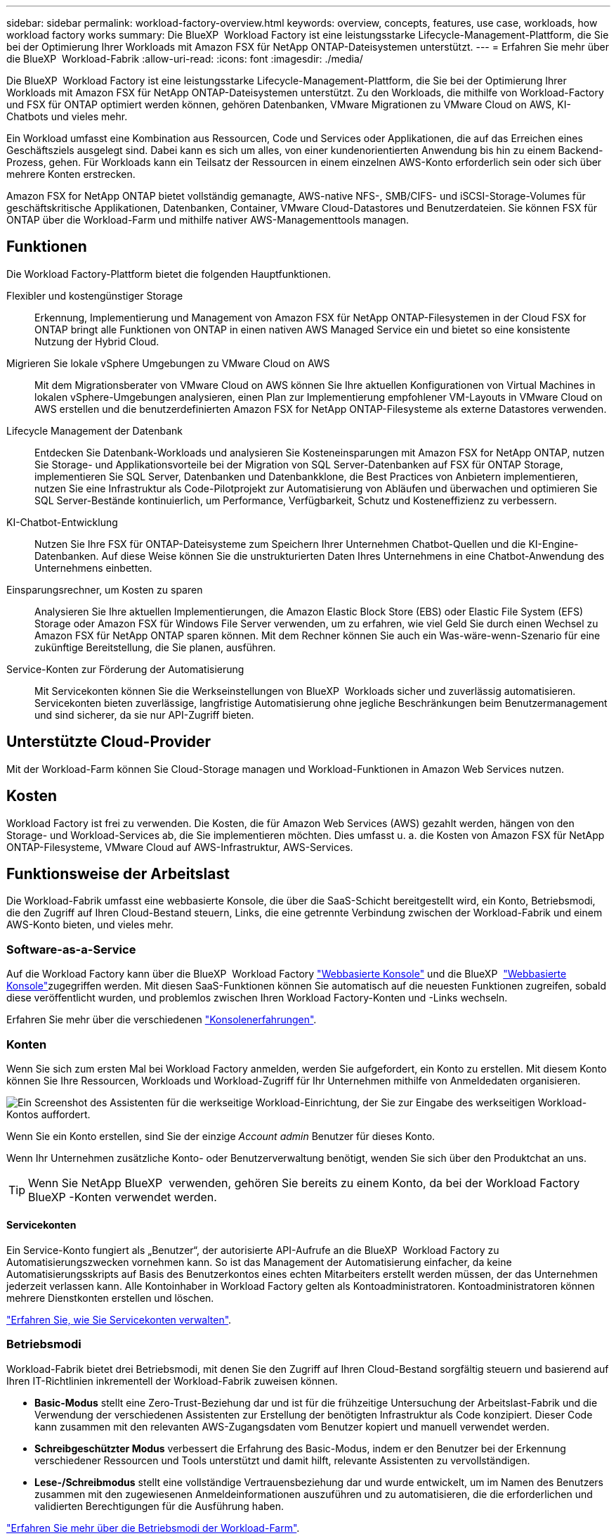 ---
sidebar: sidebar 
permalink: workload-factory-overview.html 
keywords: overview, concepts, features, use case, workloads, how workload factory works 
summary: Die BlueXP  Workload Factory ist eine leistungsstarke Lifecycle-Management-Plattform, die Sie bei der Optimierung Ihrer Workloads mit Amazon FSX für NetApp ONTAP-Dateisystemen unterstützt. 
---
= Erfahren Sie mehr über die BlueXP  Workload-Fabrik
:allow-uri-read: 
:icons: font
:imagesdir: ./media/


[role="lead"]
Die BlueXP  Workload Factory ist eine leistungsstarke Lifecycle-Management-Plattform, die Sie bei der Optimierung Ihrer Workloads mit Amazon FSX für NetApp ONTAP-Dateisystemen unterstützt. Zu den Workloads, die mithilfe von Workload-Factory und FSX für ONTAP optimiert werden können, gehören Datenbanken, VMware Migrationen zu VMware Cloud on AWS, KI-Chatbots und vieles mehr.

Ein Workload umfasst eine Kombination aus Ressourcen, Code und Services oder Applikationen, die auf das Erreichen eines Geschäftsziels ausgelegt sind. Dabei kann es sich um alles, von einer kundenorientierten Anwendung bis hin zu einem Backend-Prozess, gehen. Für Workloads kann ein Teilsatz der Ressourcen in einem einzelnen AWS-Konto erforderlich sein oder sich über mehrere Konten erstrecken.

Amazon FSX for NetApp ONTAP bietet vollständig gemanagte, AWS-native NFS-, SMB/CIFS- und iSCSI-Storage-Volumes für geschäftskritische Applikationen, Datenbanken, Container, VMware Cloud-Datastores und Benutzerdateien. Sie können FSX für ONTAP über die Workload-Farm und mithilfe nativer AWS-Managementtools managen.



== Funktionen

Die Workload Factory-Plattform bietet die folgenden Hauptfunktionen.

Flexibler und kostengünstiger Storage:: Erkennung, Implementierung und Management von Amazon FSX für NetApp ONTAP-Filesystemen in der Cloud FSX for ONTAP bringt alle Funktionen von ONTAP in einen nativen AWS Managed Service ein und bietet so eine konsistente Nutzung der Hybrid Cloud.
Migrieren Sie lokale vSphere Umgebungen zu VMware Cloud on AWS:: Mit dem Migrationsberater von VMware Cloud on AWS können Sie Ihre aktuellen Konfigurationen von Virtual Machines in lokalen vSphere-Umgebungen analysieren, einen Plan zur Implementierung empfohlener VM-Layouts in VMware Cloud on AWS erstellen und die benutzerdefinierten Amazon FSX for NetApp ONTAP-Filesysteme als externe Datastores verwenden.
Lifecycle Management der Datenbank:: Entdecken Sie Datenbank-Workloads und analysieren Sie Kosteneinsparungen mit Amazon FSX for NetApp ONTAP, nutzen Sie Storage- und Applikationsvorteile bei der Migration von SQL Server-Datenbanken auf FSX für ONTAP Storage, implementieren Sie SQL Server, Datenbanken und Datenbankklone, die Best Practices von Anbietern implementieren, nutzen Sie eine Infrastruktur als Code-Pilotprojekt zur Automatisierung von Abläufen und überwachen und optimieren Sie SQL Server-Bestände kontinuierlich, um Performance, Verfügbarkeit, Schutz und Kosteneffizienz zu verbessern.
KI-Chatbot-Entwicklung:: Nutzen Sie Ihre FSX für ONTAP-Dateisysteme zum Speichern Ihrer Unternehmen Chatbot-Quellen und die KI-Engine-Datenbanken. Auf diese Weise können Sie die unstrukturierten Daten Ihres Unternehmens in eine Chatbot-Anwendung des Unternehmens einbetten.
Einsparungsrechner, um Kosten zu sparen:: Analysieren Sie Ihre aktuellen Implementierungen, die Amazon Elastic Block Store (EBS) oder Elastic File System (EFS) Storage oder Amazon FSX für Windows File Server verwenden, um zu erfahren, wie viel Geld Sie durch einen Wechsel zu Amazon FSX für NetApp ONTAP sparen können. Mit dem Rechner können Sie auch ein Was-wäre-wenn-Szenario für eine zukünftige Bereitstellung, die Sie planen, ausführen.
Service-Konten zur Förderung der Automatisierung:: Mit Servicekonten können Sie die Werkseinstellungen von BlueXP  Workloads sicher und zuverlässig automatisieren. Servicekonten bieten zuverlässige, langfristige Automatisierung ohne jegliche Beschränkungen beim Benutzermanagement und sind sicherer, da sie nur API-Zugriff bieten.




== Unterstützte Cloud-Provider

Mit der Workload-Farm können Sie Cloud-Storage managen und Workload-Funktionen in Amazon Web Services nutzen.



== Kosten

Workload Factory ist frei zu verwenden. Die Kosten, die für Amazon Web Services (AWS) gezahlt werden, hängen von den Storage- und Workload-Services ab, die Sie implementieren möchten. Dies umfasst u. a. die Kosten von Amazon FSX für NetApp ONTAP-Filesysteme, VMware Cloud auf AWS-Infrastruktur, AWS-Services.



== Funktionsweise der Arbeitslast

Die Workload-Fabrik umfasst eine webbasierte Konsole, die über die SaaS-Schicht bereitgestellt wird, ein Konto, Betriebsmodi, die den Zugriff auf Ihren Cloud-Bestand steuern, Links, die eine getrennte Verbindung zwischen der Workload-Fabrik und einem AWS-Konto bieten, und vieles mehr.



=== Software-as-a-Service

Auf die Workload Factory kann über die BlueXP  Workload Factory https://console.workloads.netapp.com["Webbasierte Konsole"^] und die BlueXP  link:https://console.bluexp.netapp.com["Webbasierte Konsole"^]zugegriffen werden. Mit diesen SaaS-Funktionen können Sie automatisch auf die neuesten Funktionen zugreifen, sobald diese veröffentlicht wurden, und problemlos zwischen Ihren Workload Factory-Konten und -Links wechseln.

Erfahren Sie mehr über die verschiedenen link:console-experiences.html["Konsolenerfahrungen"].



=== Konten

Wenn Sie sich zum ersten Mal bei Workload Factory anmelden, werden Sie aufgefordert, ein Konto zu erstellen. Mit diesem Konto können Sie Ihre Ressourcen, Workloads und Workload-Zugriff für Ihr Unternehmen mithilfe von Anmeldedaten organisieren.

image:screenshot-account-selection.png["Ein Screenshot des Assistenten für die werkseitige Workload-Einrichtung, der Sie zur Eingabe des werkseitigen Workload-Kontos auffordert."]

Wenn Sie ein Konto erstellen, sind Sie der einzige _Account admin_ Benutzer für dieses Konto.

Wenn Ihr Unternehmen zusätzliche Konto- oder Benutzerverwaltung benötigt, wenden Sie sich über den Produktchat an uns.


TIP: Wenn Sie NetApp BlueXP  verwenden, gehören Sie bereits zu einem Konto, da bei der Workload Factory BlueXP -Konten verwendet werden.



==== Servicekonten

Ein Service-Konto fungiert als „Benutzer“, der autorisierte API-Aufrufe an die BlueXP  Workload Factory zu Automatisierungszwecken vornehmen kann. So ist das Management der Automatisierung einfacher, da keine Automatisierungsskripts auf Basis des Benutzerkontos eines echten Mitarbeiters erstellt werden müssen, der das Unternehmen jederzeit verlassen kann. Alle Kontoinhaber in Workload Factory gelten als Kontoadministratoren. Kontoadministratoren können mehrere Dienstkonten erstellen und löschen.

link:manage-service-accounts.html["Erfahren Sie, wie Sie Servicekonten verwalten"].



=== Betriebsmodi

Workload-Fabrik bietet drei Betriebsmodi, mit denen Sie den Zugriff auf Ihren Cloud-Bestand sorgfältig steuern und basierend auf Ihren IT-Richtlinien inkrementell der Workload-Fabrik zuweisen können.

* *Basic-Modus* stellt eine Zero-Trust-Beziehung dar und ist für die frühzeitige Untersuchung der Arbeitslast-Fabrik und die Verwendung der verschiedenen Assistenten zur Erstellung der benötigten Infrastruktur als Code konzipiert. Dieser Code kann zusammen mit den relevanten AWS-Zugangsdaten vom Benutzer kopiert und manuell verwendet werden.
* *Schreibgeschützter Modus* verbessert die Erfahrung des Basic-Modus, indem er den Benutzer bei der Erkennung verschiedener Ressourcen und Tools unterstützt und damit hilft, relevante Assistenten zu vervollständigen.
* *Lese-/Schreibmodus* stellt eine vollständige Vertrauensbeziehung dar und wurde entwickelt, um im Namen des Benutzers zusammen mit den zugewiesenen Anmeldeinformationen auszuführen und zu automatisieren, die die erforderlichen und validierten Berechtigungen für die Ausführung haben.


link:operational-modes.html["Erfahren Sie mehr über die Betriebsmodi der Workload-Farm"].



=== Verbindungsverbindungen

Eine Workload-Factory-Verbindung erzeugt eine Vertrauensbeziehung und eine Verbindung zwischen der Workload-Fabrik und einem oder mehreren FSX für ONTAP-Filesystemen. So können Sie bestimmte Filesystem-Funktionen direkt über die ONTAP-REST-API-Aufrufe überwachen und managen, die über die Amazon FSX for ONTAP-API nicht verfügbar sind.

Sie benötigen keinen Link, um mit der Workload Factory zu beginnen, aber in einigen Fällen müssen Sie einen Link erstellen, um alle Workload Factory-Funktionen und Workload-Funktionen freizuschalten.

Links nutzen derzeit AWS Lambda.

https://docs.netapp.com/us-en/workload-fsx-ontap/links-overview.html["Weitere Informationen zu Links"^]



=== Codebox-Automatisierung

Codebox ist ein Co-Pilot (Infrastructure as Code, IAC), der Entwicklern und DevOps-Ingenieuren dabei hilft, den Code zu generieren, der für die Ausführung aller von der Workload-Fabrik unterstützten Vorgänge erforderlich ist. Codeformate umfassen REST-API für Workloads, AWS CLI und AWS CloudFormation.

Codebox ist auf die Betriebsmodi der Workload-Factory (_Basic_, _Read-Only_ und _Read/Write_) abgestimmt und legt einen klaren Pfad für die Ausführungsbereitschaft sowie einen Automatisierungskatalog für die schnelle zukünftige Wiederverwendung fest.

Im Codebox-Fenster wird die IAC angezeigt, die von einem bestimmten Job-Flow-Vorgang generiert wird und von einem grafischen Assistenten oder einer Konversations-Chat-Schnittstelle abgeglichen wird. Codebox unterstützt Farbcodierung und Suche für eine einfache Navigation und Analyse, aber es ist nicht erlaubt zu bearbeiten. Sie können nur im Automatisierungskatalog kopieren oder speichern.

link:codebox-automation.html["Erfahren Sie mehr über Codebox"].



=== Einsparungsrechner

Workload Factory bietet Einsparungsrechner, mit denen Sie die Kosten Ihrer Storage-Umgebungen oder Ihrer Datenbank-Workloads auf FSX für ONTAP-Filesystemen mit Elastic Block Store (EBS), Elastic File Systems (EFS) und FSX für Windows-Dateiserver vergleichen können. Je nach Ihren Storage-Anforderungen können Sie feststellen, dass FSX für ONTAP-Filesysteme die kostengünstigste Option für Sie sind.

* link:https://docs.netapp.com/us-en/workload-fsx-ontap/explore-savings.html["Erfahren Sie, wie Sie die Einsparungen in Ihren Storage-Umgebungen untersuchen können"^]
* link:https://docs.netapp.com/us-en/workload-databases/explore-savings.html["Erfahren Sie, welche Einsparungen Sie für Ihre Datenbank-Workloads erzielen können"^]




== Tools zur Verwendung der Workload Factory

Sie können die BlueXP -Workload-Fabrik mit den folgenden Tools verwenden:

* *Workload Factory Konsole*: Die Workload Factory Konsole bietet einen visuellen, ganzheitlichen Blick auf Ihre Anwendungen und Projekte.
* *BlueXP -Konsole*: Die BlueXP -Konsole bietet eine Hybrid-Interface-Erfahrung, so dass Sie BlueXP  Workload Factory zusammen mit anderen BlueXP -Diensten nutzen können.
* *Fragen Sie mich*: Verwenden Sie den Ask Me AI-Assistenten, um Fragen zu stellen und mehr über Workload Factory zu erfahren, ohne die Workload Factory Web UI zu verlassen. Rufen Sie mich im Menü Arbeitsbelastung Werkshilfe auf.
* *CloudShell CLI*: Workload Factory enthält eine CloudShell CLI zum Verwalten und Betreiben von AWS- und NetApp-Umgebungen über Konten hinweg über eine einzige browserbasierte CLI. Greifen Sie über die oberste Leiste der Workload-Factory-Konsole auf CloudShell zu.
* *REST-API*: Verwenden Sie die REST-APIs für die Workload Factory, um Ihre FSX for ONTAP-Dateisysteme und andere AWS-Ressourcen bereitzustellen und zu managen.
* *CloudFormation*: Verwenden Sie AWS CloudFormation-Code für die Durchführung der Aktionen, die Sie in der Workload-Factory-Konsole definiert haben, um AWS- und Drittanbieterressourcen vom CloudFormation-Stack in Ihrem AWS-Konto zu modellieren, bereitzustellen und zu managen.
* *Terraform BlueXP -Workload-Factory-Provider*: Verwenden Sie Terraform, um Infrastruktur-Workflows zu erstellen und zu managen, die in der Workload Factory-Konsole generiert werden.




=== Rest-APIs

Mit der Workload-Fabrik können Sie Ihr FSX für ONTAP-Filesysteme für spezifische Workloads optimieren, automatisieren und betreiben. Jeder Workload legt eine zugehörige REST-API offen. Gemeinsam bilden diese Workloads und APIs eine flexible und erweiterbare Entwicklungsplattform, mit der Sie Ihre FSX for ONTAP-Dateisysteme verwalten können.

Bei der Verwendung der REST-APIs für die Workload Factory gibt es mehrere Vorteile:

* Die APIs wurden auf der Grundlage von REST-Technologie und aktuellen Best Practices entwickelt. Zu den Kerntechnologien gehören HTTP und JSON.
* Die werkseitige Workload-Authentifizierung basiert auf dem OAuth2-Standard. NetApp setzt auf die Implementierung des Auth0-Dienstes.
* Die webbasierte Konsole für die Workload Factory verwendet dieselben REST-APIs, sodass die Konsistenz zwischen den beiden Zugriffspfaden besteht.


https://console.workloads.netapp.com/api-doc["Sehen Sie sich die REST-API-Dokumentation für die Workload-Fabrik an"^]
